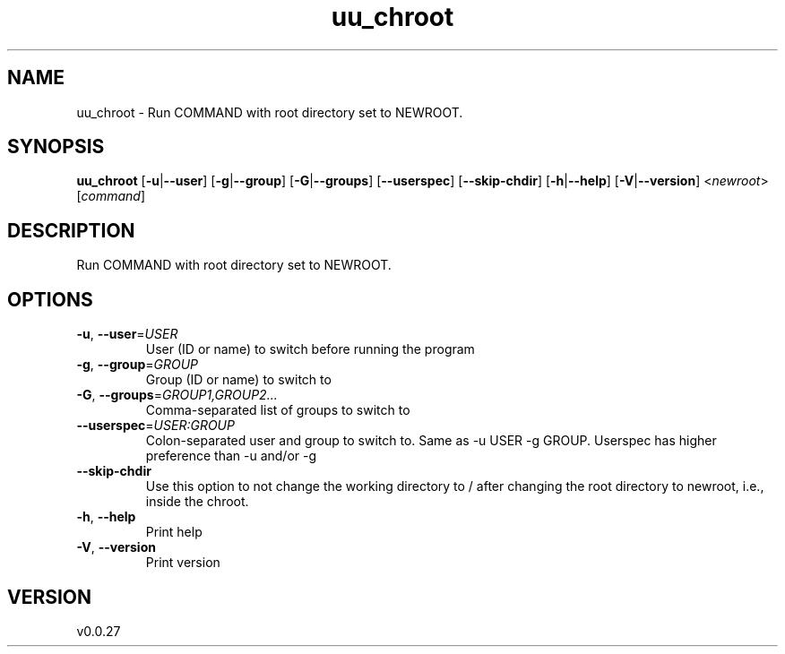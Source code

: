 .ie \n(.g .ds Aq \(aq
.el .ds Aq '
.TH uu_chroot 1  "uu_chroot 0.0.27" 
.SH NAME
uu_chroot \- Run COMMAND with root directory set to NEWROOT.
.SH SYNOPSIS
\fBuu_chroot\fR [\fB\-u\fR|\fB\-\-user\fR] [\fB\-g\fR|\fB\-\-group\fR] [\fB\-G\fR|\fB\-\-groups\fR] [\fB\-\-userspec\fR] [\fB\-\-skip\-chdir\fR] [\fB\-h\fR|\fB\-\-help\fR] [\fB\-V\fR|\fB\-\-version\fR] <\fInewroot\fR> [\fIcommand\fR] 
.SH DESCRIPTION
Run COMMAND with root directory set to NEWROOT.
.SH OPTIONS
.TP
\fB\-u\fR, \fB\-\-user\fR=\fIUSER\fR
User (ID or name) to switch before running the program
.TP
\fB\-g\fR, \fB\-\-group\fR=\fIGROUP\fR
Group (ID or name) to switch to
.TP
\fB\-G\fR, \fB\-\-groups\fR=\fIGROUP1,GROUP2...\fR
Comma\-separated list of groups to switch to
.TP
\fB\-\-userspec\fR=\fIUSER:GROUP\fR
Colon\-separated user and group to switch to. Same as \-u USER \-g GROUP. Userspec has higher preference than \-u and/or \-g
.TP
\fB\-\-skip\-chdir\fR
Use this option to not change the working directory to / after changing the root directory to newroot, i.e., inside the chroot.
.TP
\fB\-h\fR, \fB\-\-help\fR
Print help
.TP
\fB\-V\fR, \fB\-\-version\fR
Print version
.SH VERSION
v0.0.27
